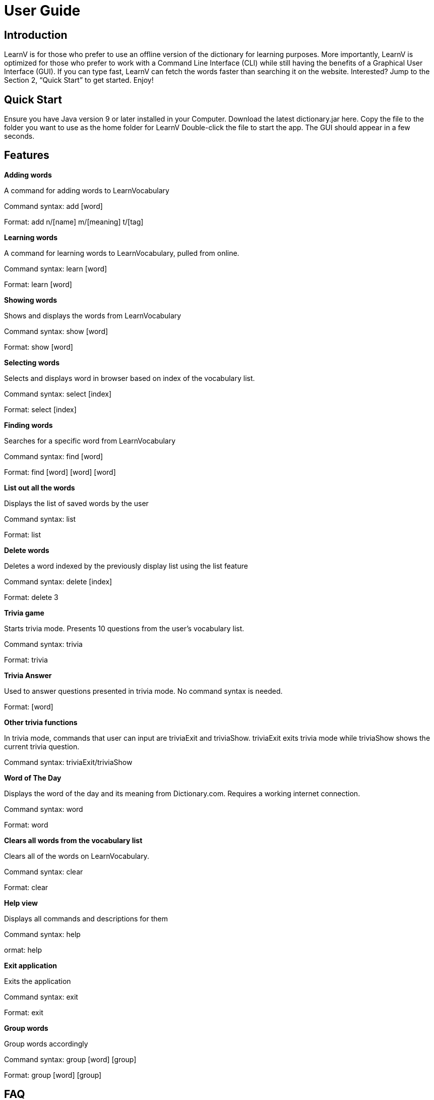 = User Guide
:site-section: UserGuide
:relfileprefix: team/
:imagesDir: images
:stylesDir: stylesheets

== Introduction

LearnV is for those who prefer to use an offline version of the dictionary for learning purposes. More importantly, LearnV is optimized for those who prefer to work with a Command Line Interface (CLI) while still having the benefits of a Graphical User Interface (GUI). If you can type fast, LearnV can fetch the words faster than searching it on the website. Interested? Jump to the Section 2, “Quick Start” to get started. Enjoy!

== Quick Start
Ensure you have Java version 9 or later installed in your Computer.
Download the latest dictionary.jar here.
Copy the file to the folder you want to use as the home folder for LearnV
Double-click the file to start the app. The GUI should appear in a few seconds.

== Features
**Adding words**

A command for adding words to LearnVocabulary

Command syntax: add [word]

Format: add n/[name] m/[meaning] t/[tag]

**Learning words**

A command for learning words to LearnVocabulary, pulled from online.

Command syntax: learn [word]

Format: learn [word]

*Showing words*

Shows and displays the words from LearnVocabulary

Command syntax: show [word]

Format: show [word]

*Selecting words*

Selects and displays word in browser based on index of the vocabulary list.

Command syntax: select [index]

Format: select [index]

*Finding words*

Searches for a specific word from LearnVocabulary

Command syntax: find [word]

Format: find [word] [word] [word]

*List out all the words*

Displays the list of saved words by the user

Command syntax: list

Format: list

*Delete words*

Deletes a word indexed by the previously display list using the list feature

Command syntax: delete [index]

Format: delete 3

*Trivia game*

Starts trivia mode.
Presents 10 questions from the user's vocabulary list.

Command syntax: trivia

Format: trivia

*Trivia Answer*

Used to answer questions presented in trivia mode. No command syntax is needed.

Format: [word]

*Other trivia functions*

In trivia mode, commands that user can input are triviaExit and triviaShow. triviaExit exits trivia mode while triviaShow shows the current trivia question.

Command syntax: triviaExit/triviaShow

*Word of The Day*

Displays the word of the day and its meaning from Dictionary.com. Requires a working internet connection.

Command syntax: word

Format: word

*Clears all words from the vocabulary list*

Clears all of the words on LearnVocabulary.

Command syntax: clear

Format: clear

*Help view*

Displays all commands and descriptions for them

Command syntax: help

ormat: help

*Exit application*

Exits the application

Command syntax: exit

Format: exit

*Group words*

Group words accordingly

Command syntax: group [word] [group]

Format: group [word] [group]

== FAQ

*Command Summary*

Add: add [word]

Find: find [word]

List: list

Delete: delete [index]

Clear: clear

Learn: learn [word]

Show: show [word]

Select: select [index]

Trivia: trivia

Answer: answer [word]

Word Of The Day: word

Help: help

Exit: exit

Group: group [word] [group]
